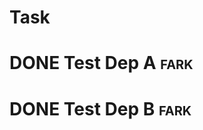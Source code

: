 
* Task
  :PROPERTIES:
  :ID:       59A2FCFF-BF7E-4E6B-93E5-6B73913CC86D
  :BLOCKER:  id("85E3018F-BD08-448D-BAB4-E4E9F0D42375" "2BC72048-170C-4897-8901-D7029ADA5E44")
  :END:

* DONE Test Dep A						       :fark:
  :PROPERTIES:
  :ID:       85E3018F-BD08-448D-BAB4-E4E9F0D42375
  :END:

  
* DONE Test Dep B						       :fark:
  :PROPERTIES:
  :ID:       2BC72048-170C-4897-8901-D7029ADA5E44
  :PRICE:    30
  :END:
